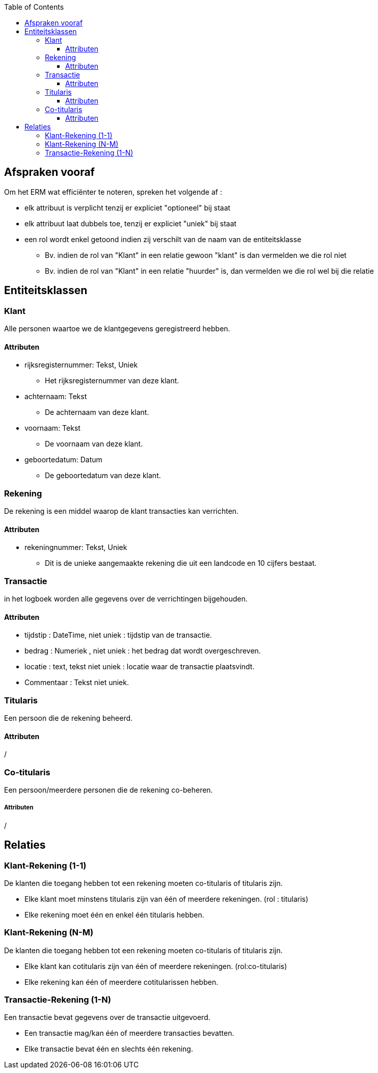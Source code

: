 :toc:
:toclevels: 5

== Afspraken vooraf

Om het ERM wat efficiënter te noteren, spreken het volgende af :

* elk attribuut is verplicht tenzij er expliciet "optioneel" bij staat
* elk attribuut laat dubbels toe, tenzij er expliciet "uniek" bij staat
* een rol wordt enkel getoond indien zij verschilt van de naam van de entiteitsklasse
    ** Bv. indien de rol van "Klant" in een relatie gewoon "klant" is dan vermelden we die rol niet
    ** Bv. indien de rol van "Klant" in een relatie "huurder" is, dan vermelden we die rol wel bij die relatie

== Entiteitsklassen

=== Klant

Alle personen waartoe we de klantgegevens geregistreerd hebben.

==== Attributen

* rijksregisternummer: Tekst, Uniek
    ** Het rijksregisternummer van deze klant.
* achternaam: Tekst
    ** De achternaam van deze klant.
* voornaam: Tekst
    ** De voornaam van deze klant.
* geboortedatum: Datum
    ** De geboortedatum van deze klant.


=== Rekening

De rekening is een middel waarop de klant transacties kan verrichten.

==== Attributen

* rekeningnummer: Tekst, Uniek
    ** Dit is de unieke aangemaakte rekening die uit een landcode en 10 cijfers bestaat.


=== Transactie

in het logboek worden alle gegevens over de verrichtingen bijgehouden.

==== Attributen
* tijdstip : DateTime, niet uniek : tijdstip van de transactie.
* bedrag : Numeriek , niet uniek : het bedrag dat wordt overgeschreven.
* locatie : text, tekst niet uniek : locatie waar de transactie plaatsvindt.
* Commentaar : Tekst niet uniek.

=== Titularis 
Een persoon die de rekening beheerd.

==== Attributen
/

=== Co-titularis 
Een persoon/meerdere personen die de rekening co-beheren.

===== Attributen
/


== Relaties

=== Klant-Rekening (1-1)

De klanten die toegang hebben tot een rekening moeten co-titularis of titularis zijn.

* Elke klant moet minstens titularis zijn van één of meerdere rekeningen. (rol : titularis)
* Elke rekening moet één en enkel één titularis hebben.

=== Klant-Rekening (N-M)

De klanten die toegang hebben tot een rekening moeten co-titularis of titularis zijn.

* Elke klant kan cotitularis zijn van één of meerdere rekeningen. (rol:co-titularis)
* Elke rekening kan één of meerdere cotitularissen hebben.


=== Transactie-Rekening (1-N)

Een transactie bevat gegevens over de transactie uitgevoerd. 

* Een transactie mag/kan één of meerdere transacties bevatten.
* Elke transactie bevat één en slechts één rekening.
 

